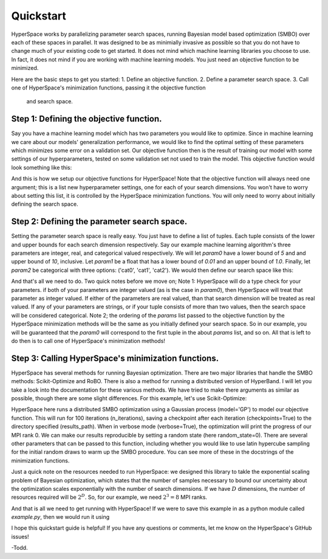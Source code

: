 ==========
Quickstart
==========

HyperSpace works by parallelizing parameter search spaces, running Bayesian 
model based optimization (SMBO) over each of these spaces in parallel. It was 
designed to be as minimially invasive as possible so that you do not have to
change much of your existing code to get started. It does not mind which 
machine learning libraries you choose to use. In fact, it does not mind if you
are working with machine learning models. You just need an objective function 
to be minimized. 

Here are the basic steps to get you started:
1. Define an objective function.
2. Define a parameter search space.
3. Call one of HyperSpace's minimization functions, passing it the objective function
   and search space.

Step 1: Defining the objective function.
----------------------------------------

Say you have a machine learning model which has two parameters you would like to optimize.
Since in machine learning we care about our models' generalization performance, we would
like to find the optimal setting of these parameters which minimizes some error on a 
validation set. Our objective function then is the result of training our model with some
settings of our hyperparameters, tested on some validation set not used to train the model.
This objective function would look something like this:

.. code-block:: python
    def objective(params: List) -> float:
        param0, param1, param2 = params
        # Instantiate your model with new params
        model = Model(param0, param1, param2)
        train_loss = train(model)
        validation_loss = validate(model)
        return validation_loss

And this is how we setup our objective functions for HyperSpace! Note that the objective 
function will always need one argument; this is a list new hyperparameter settings, one for 
each of your search dimensions. You won't have to worry about setting this list, it is 
controlled by the HyperSpace minimization functions. You will only need to worry about initially
defining the search space.

Step 2: Defining the parameter search space.
--------------------------------------------

Setting the parameter search space is really easy. You just have to define a list of tuples.
Each tuple consists of the lower and upper bounds for each search dimension respectively. Say 
our example machine learning algorithm's three parameters are integer, real, and categorical valued respectively.
We will let `param0` have a lower bound of `5` and and upper bound of `10`, inclusive. Let `param1`
be a float that has a lower bound of `0.01` and an upper bound of `1.0`. Finally, let `param2` be 
categorical with three options: ('cat0', 'cat1', 'cat2'). We would then define
our search space like this:

.. code-block:: python
   params = [(5, 10), (0.01, 1), ('cat0', 'cat1', 'cat2')]

And that's all we need to do. Two quick notes before we move on; Note 1: HyperSpace will do a type check for your parameters.
if both of your parameters are integer valued (as is the case in `param0`), then HyperSpace will treat 
that parameter as integer valued. If either of the parameters are real valued, than that search dimension
will be treated as real valued. If any of your parameters are strings, or if your tuple consists of more than
two values, then the search space will be considered categorical. Note 2; the ordering of the `params` list 
passed to the objective function by the HyperSpace minimization methods will be the same as you initially defined
your search space. So in our example, you will be guaranteed that the `param0` will correspond to the first tuple
in the about `params` list, and so on. All that is left to do then is to call one of HyperSpace's minimization methods!

Step 3: Calling HyperSpace's minimization functions.
----------------------------------------------------

HyperSpace has several methods for running Bayesian optimization. There are two major libraries that handle
the SMBO methods: Scikit-Optimize and RoBO. There is also a method for running a distributed version of 
HyperBand. I will let you take a look into the documentation for these various methods. We have tried to make 
there arguments as similar as possible, though there are some slight differences. For this example, let's use 
Scikit-Optimize:

.. code-block:: python
   from hyperspace import hyperdrive


   hyperdrive(objective=objective,
              hyperparameters=params,
              results_path='/path/to/save/results',
              model="GP",
              n_iterations=100,
              verbose=True,
              random_state=0,
              checkpoints=True)

HyperSpace here runs a distributed SMBO optimization using a Gaussian process (model='GP') to model our objective function.  
This will run for 100 iterations (n_iterations), saving a checkpoint after each iteration (checkpoints=True) to the directory
specified (results_path). When in verbose mode (verbose=True), the optimization will print the progress of our MPI rank 0. 
We can make our results reproducible by setting a random state (here random_state=0). There are several other parameters that
can be passed to this function, including whether you would like to use latin hypercube sampling for the initial random draws 
to warm up the SMBO procedure. You can see more of these in the docstrings of the minimization functions.

Just a quick note on the resources needed to run HyperSpace: we designed this library to takle the exponential scaling problem 
of Bayesian optimization, which states that the number of samples necessary to bound our uncertainty about the optimization 
scales exponentially with the number of search dimensions. If we have :math:`D` dimensions, the number of resources required will
be :math:`2^{D}`. So, for our example, we need :math:`2^{3}=8` MPI ranks. 

And that is all we need to get running with HyperSpace! If we were to save this example in as a python module called `example.py`,
then we would run it using

.. code-block: bash 
   mpirun -n 8 python3 example.py 

I hope this quickstart guide is helpful! If you have any questions or comments, let me know on the HyperSpace's GitHub issues!

-Todd.
